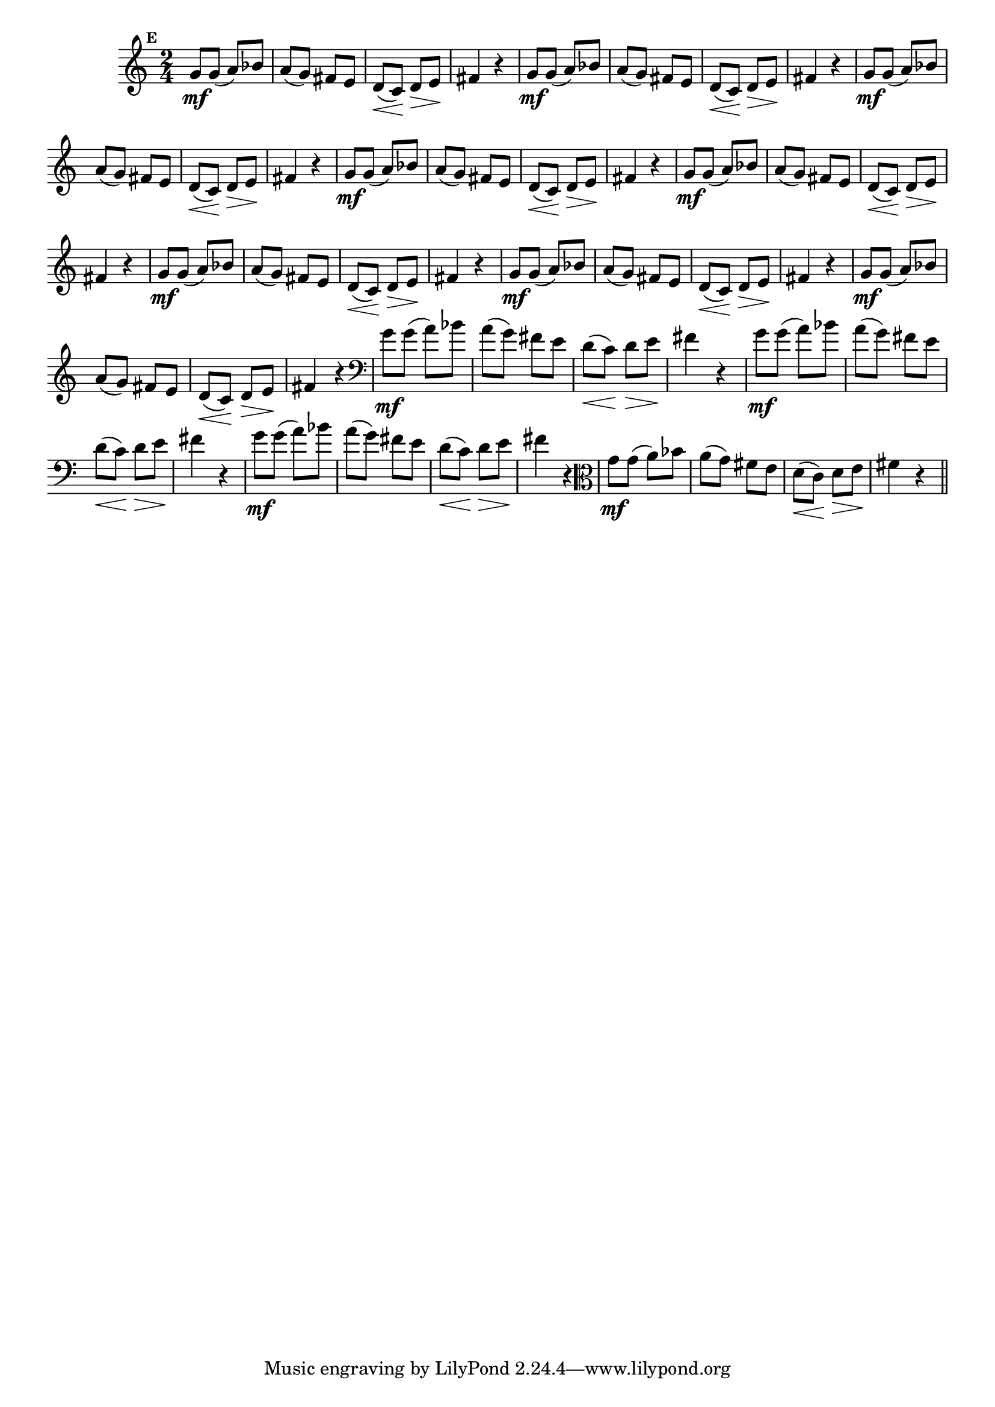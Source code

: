
\version "2.14.2"

                                %\header { texidoc="Mais Perguntas e Respostas"}

\relative c'' {

  \time 2/4 
  \override Score.BarNumber #'transparent = ##t
                                %\override Score.RehearsalMark #'font-family = #'roman
  \override Score.RehearsalMark #'font-size = #-2
  \set Score.markFormatter = #format-mark-numbers


  \mark 5
                                %\override NoteHead #'font-size = #-2

                                % CLARINETE

  \tag #'cl {
    g8\mf g( a) bes a( g) fis e d\<( c\!) d\> e\! fis4 r4
  }

                                % FLAUTA

  \tag #'fl {
    g8\mf g( a) bes a( g) fis e d\<( c\!) d\> e\! fis4 r4
  }

                                % OBOÉ

  \tag #'ob {
    g8\mf g( a) bes a( g) fis e d\<( c\!) d\> e\! fis4 r4
  }

                                % SAX ALTO

  \tag #'saxa {
    g8\mf g( a) bes a( g) fis e d\<( c\!) d\> e\! fis4 r4
  }

                                % SAX TENOR

  \tag #'saxt {
    g8\mf g( a) bes a( g) fis e d\<( c\!) d\> e\! fis4 r4
  }

                                % SAX GENES

  \tag #'saxg {
    g8\mf g( a) bes a( g) fis e d\<( c\!) d\> e\! fis4 r4
  }

                                % TROMPETE

  \tag #'tpt {
    g8\mf g( a) bes a( g) fis e d\<( c\!) d\> e\! fis4 r4
  }

                                % TROMPA

  \tag #'tpa {
    g8\mf g( a) bes a( g) fis e d\<( c\!) d\> e\! fis4 r4
  }


                                % TROMBONE

  \tag #'tbn {
    \clef bass
    g8\mf g( a) bes a( g) fis e d\<( c\!) d\> e\! fis4 r4
  }

                                % TUBA MIB

  \tag #'tbamib {
    \clef bass
    g8\mf g( a) bes a( g) fis e d\<( c\!) d\> e\! fis4 r4
  }

                                % TUBA SIB

  \tag #'tbasib {
    \clef bass
    g8\mf g( a) bes a( g) fis e d\<( c\!) d\> e\! fis4 r4
  }

                                % VIOLA

  \tag #'vla {
    \clef alto
    g8\mf g( a) bes a( g) fis e d\<( c\!) d\> e\! fis4 r4
  }



                                % FINAL

  \bar "||"

}




